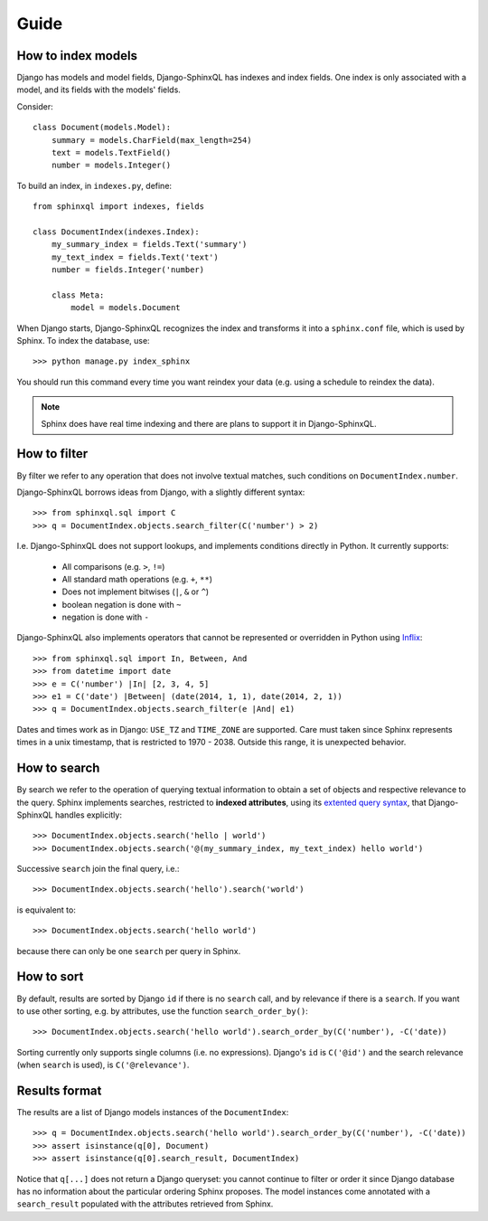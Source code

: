 Guide
=====

How to index models
-------------------

Django has models and model fields, Django-SphinxQL has
indexes and index fields. One index is only associated with a model, and its
fields with the models' fields.

Consider::

    class Document(models.Model):
        summary = models.CharField(max_length=254)
        text = models.TextField()
        number = models.Integer()

To build an index, in ``indexes.py``, define::

    from sphinxql import indexes, fields

    class DocumentIndex(indexes.Index):
        my_summary_index = fields.Text('summary')
        my_text_index = fields.Text('text')
        number = fields.Integer('number)

        class Meta:
            model = models.Document

When Django starts, Django-SphinxQL recognizes the index and transforms it into
a ``sphinx.conf`` file, which is used by Sphinx. To index the database, use::

    >>> python manage.py index_sphinx

You should run this command every time you want reindex your data (e.g.
using a schedule to reindex the data).

.. note::

    Sphinx does have real time indexing and there are plans to support it in
    Django-SphinxQL.

How to filter
-------------

.. _Inflix: http://code.activestate.com/recipes/384122-infix-operators/

By filter we refer to any operation that does not involve textual matches,
such conditions on ``DocumentIndex.number``.

Django-SphinxQL borrows ideas from Django, with a slightly different syntax::

    >>> from sphinxql.sql import C
    >>> q = DocumentIndex.objects.search_filter(C('number') > 2)

I.e. Django-SphinxQL does not support lookups, and implements conditions
directly in Python. It currently supports:

    * All comparisons (e.g. ``>``, ``!=``)
    * All standard math operations (e.g. ``+``, ``**``)
    * Does not implement bitwises (``|``, ``&`` or ``^``)
    * boolean negation is done with ``~``
    * negation is done with ``-``

Django-SphinxQL also implements operators that cannot be represented or overridden
in Python using Inflix_::

    >>> from sphinxql.sql import In, Between, And
    >>> from datetime import date
    >>> e = C('number') |In| [2, 3, 4, 5]
    >>> e1 = C('date') |Between| (date(2014, 1, 1), date(2014, 2, 1))
    >>> q = DocumentIndex.objects.search_filter(e |And| e1)

Dates and times work as in Django: ``USE_TZ`` and ``TIME_ZONE`` are supported.
Care must taken since Sphinx represents times in a unix timestamp, that is
restricted to 1970 - 2038. Outside this range, it is unexpected behavior.

How to search
-------------

.. _extented query syntax: http://sphinxsearch.com/docs/current.html#extended-syntax

By search we refer to the operation of querying textual information to obtain
a set of objects and respective relevance to the query.
Sphinx implements searches, restricted to **indexed attributes**, using
its `extented query syntax`_, that Django-SphinxQL handles explicitly::

    >>> DocumentIndex.objects.search('hello | world')
    >>> DocumentIndex.objects.search('@(my_summary_index, my_text_index) hello world')

Successive ``search`` join the final query, i.e.::

    >>> DocumentIndex.objects.search('hello').search('world')

is equivalent to::

    >>> DocumentIndex.objects.search('hello world')

because there can only be one ``search`` per query in Sphinx.

How to sort
-----------

By default, results are sorted by Django ``id`` if there is no ``search`` call,
and by relevance if there is a ``search``. If you want to use other
sorting, e.g. by attributes, use the function ``search_order_by()``::

    >>> DocumentIndex.objects.search('hello world').search_order_by(C('number'), -C('date))

Sorting currently only supports single columns (i.e. no expressions). Django's
``id`` is ``C('@id')`` and the search relevance (when ``search`` is used), is
``C('@relevance')``.

Results format
--------------

The results are a list of Django models instances of the ``DocumentIndex``::

    >>> q = DocumentIndex.objects.search('hello world').search_order_by(C('number'), -C('date))
    >>> assert isinstance(q[0], Document)
    >>> assert isinstance(q[0].search_result, DocumentIndex)

Notice that ``q[...]`` does not return a Django queryset: you cannot continue to
filter or order it since Django database has no information about the particular
ordering Sphinx proposes. The model instances come annotated with a
``search_result`` populated with the attributes retrieved from Sphinx.
